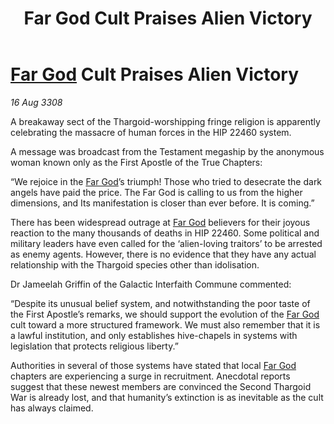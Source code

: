 :PROPERTIES:
:ID:       b914172d-df72-4827-bb4c-d7a7f7fc90a8
:END:
#+title: Far God Cult Praises Alien Victory
#+filetags: :Thargoid:galnet:

* [[id:04ae001b-eb07-4812-a42e-4bb72825609b][Far God]] Cult Praises Alien Victory

/16 Aug 3308/

A breakaway sect of the Thargoid-worshipping fringe religion is apparently celebrating the massacre of human forces in the HIP 22460 system. 

A message was broadcast from the Testament megaship by the anonymous woman known only as the First Apostle of the True Chapters: 

“We rejoice in the [[id:04ae001b-eb07-4812-a42e-4bb72825609b][Far God]]’s triumph! Those who tried to desecrate the dark angels have paid the price. The Far God is calling to us from the higher dimensions, and Its manifestation is closer than ever before. It is coming.” 

There has been widespread outrage at [[id:04ae001b-eb07-4812-a42e-4bb72825609b][Far God]] believers for their joyous reaction to the many thousands of deaths in HIP 22460. Some political and military leaders have even called for the ‘alien-loving traitors’ to be arrested as enemy agents. However, there is no evidence that they have any actual relationship with the Thargoid species other than idolisation. 

Dr Jameelah Griffin of the Galactic Interfaith Commune commented: 

“Despite its unusual belief system, and notwithstanding the poor taste of the First Apostle’s remarks, we should support the evolution of the [[id:04ae001b-eb07-4812-a42e-4bb72825609b][Far God]] cult toward a more structured framework. We must also remember that it is a lawful institution, and only establishes hive-chapels in systems with legislation that protects religious liberty.” 

Authorities in several of those systems have stated that local [[id:04ae001b-eb07-4812-a42e-4bb72825609b][Far God]] chapters are experiencing a surge in recruitment. Anecdotal reports suggest that these newest members are convinced the Second Thargoid War is already lost, and that humanity’s extinction is as inevitable as the cult has always claimed.
